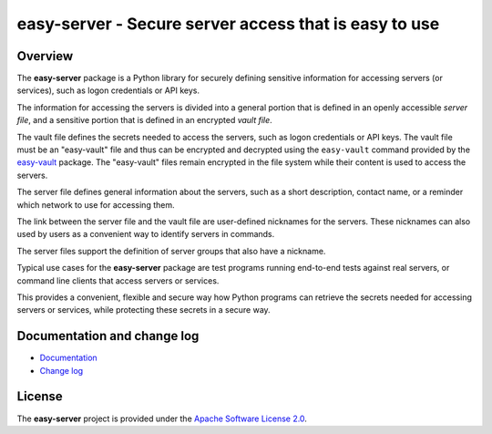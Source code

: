 easy-server - Secure server access that is easy to use
======================================================

.. image:: https://badge.fury.io/py/easy-server.svg
    :target: https://pypi.python.org/pypi/easy-server/
    :alt: Version on Pypi

.. image:: https://github.com/andy-maier/easy-server/workflows/test/badge.svg?branch=master
    :target: https://github.com/andy-maier/easy-server/actions/
    :alt: Actions status

.. image:: https://readthedocs.org/projects/easy-server/badge/?version=latest
    :target: https://readthedocs.org/projects/easy-server/builds/
    :alt: Docs build status (master)

.. image:: https://coveralls.io/repos/github/andy-maier/easy-server/badge.svg?branch=master
    :target: https://coveralls.io/github/andy-maier/easy-server?branch=master
    :alt: Test coverage (master)


Overview
--------

The **easy-server** package is a Python library for securely defining
sensitive information for accessing servers (or services), such as logon
credentials or API keys.

The information for accessing the servers is divided into a general portion
that is defined in an openly accessible *server file*, and
a sensitive portion that is defined in an encrypted *vault file*.

The vault file defines the secrets needed to access the servers, such as
logon credentials or API keys. The vault file must be an "easy-vault" file and
thus can be encrypted and decrypted using the ``easy-vault`` command provided
by the `easy-vault <https://easy-vault.readthedocs.io/en/latest/>`_ package.
The "easy-vault" files remain encrypted in the file system while their content
is used to access the servers.

The server file defines general information about the servers, such
as a short description, contact name, or a reminder which network to use for
accessing them.

The link between the server file and the vault file are user-defined
nicknames for the servers. These nicknames can also used by users as a
convenient way to identify servers in commands.

The server files support the definition of server groups that
also have a nickname.

Typical use cases for the **easy-server** package are test programs
running end-to-end tests against real servers, or command line clients that
access servers or services.

This provides a convenient, flexible and secure way how Python programs can
retrieve the secrets needed for accessing servers or services, while protecting
these secrets in a secure way.


.. _`Documentation and change log`:

Documentation and change log
----------------------------

* `Documentation`_
* `Change log`_


License
-------

The **easy-server** project is provided under the
`Apache Software License 2.0 <https://raw.githubusercontent.com/andy-maier/easy-server/master/LICENSE>`_.


.. # Links:

.. _`Documentation`: https://easy-server.readthedocs.io/en/latest/
.. _`Change log`: https://easy-server.readthedocs.io/en/latest/changes.html
